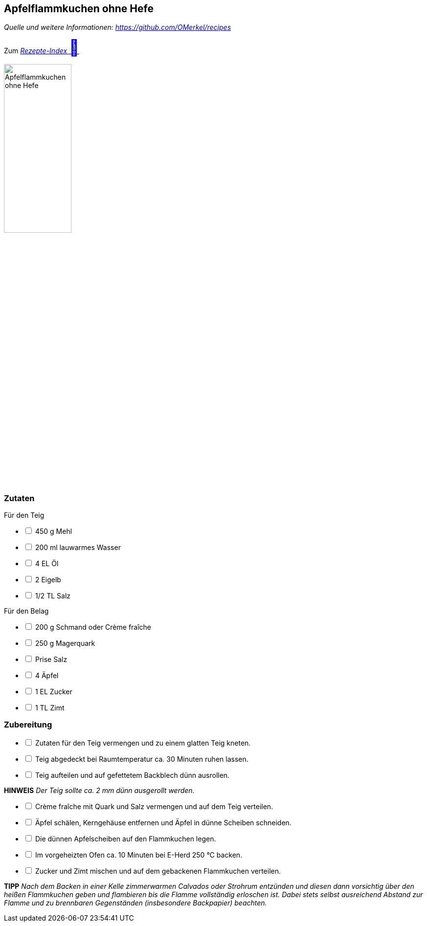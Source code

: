 ## Apfelflammkuchen ohne Hefe
__Quelle und weitere Informationen: https://github.com/OMerkel/recipes __

Zum https://omerkel.github.io/recipes/[__Rezepte-Index__ pass:[<font size="+3">&#x1F372;</font>]]

image:../../img/apfelflammkuchen%20ohne%20hefe.jpg[alt="Apfelflammkuchen ohne Hefe",width=40%]

### Zutaten
Für den Teig

[%interactive]
* [ ] 450 g Mehl
* [ ] 200 ml lauwarmes Wasser
* [ ] 4 EL Öl
* [ ] 2 Eigelb
* [ ] 1/2 TL Salz

Für den Belag

[%interactive]
* [ ] 200 g Schmand oder Crème fraîche
* [ ] 250 g Magerquark
* [ ] Prise Salz
* [ ] 4 Äpfel
* [ ] 1 EL Zucker
* [ ] 1 TL Zimt

### Zubereitung

[%interactive]
* [ ] Zutaten für den Teig vermengen und zu einem glatten Teig kneten.
* [ ] Teig abgedeckt bei Raumtemperatur ca. 30 Minuten ruhen lassen.
* [ ] Teig aufteilen und auf gefettetem Backblech dünn ausrollen.

====
*HINWEIS* _Der Teig sollte ca. 2 mm dünn ausgerollt werden._
====

[%interactive]
* [ ] Crème fraîche mit Quark und Salz vermengen und auf dem Teig verteilen.
* [ ] Äpfel schälen, Kerngehäuse entfernen und Äpfel in dünne Scheiben schneiden.
* [ ] Die dünnen Apfelscheiben auf den Flammkuchen legen.
* [ ] Im vorgeheizten Ofen ca. 10 Minuten bei E-Herd 250 °C backen.
* [ ] Zucker und Zimt mischen und auf dem gebackenen Flammkuchen verteilen.

====
*TIPP* _Nach dem Backen in einer Kelle zimmerwarmen Calvados oder Strohrum
entzünden und diesen dann vorsichtig über den heißen Flammkuchen geben und
flambieren bis die Flamme vollständig erloschen ist. Dabei stets selbst
ausreichend Abstand zur Flamme und zu brennbaren Gegenständen (insbesondere
Backpapier) beachten._
====

